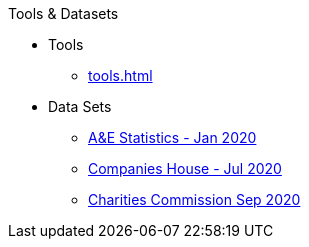 .Tools & Datasets
* Tools
** xref:tools.adoc[]
* Data Sets
** xref:blog:aquicklookatdec2019ae_data.adoc[A&E Statistics - Jan 2020]
** xref:blog:cohousegit.adoc[Companies House - Jul 2020]
** xref:blog:charity_commission_i.adoc[Charities Commission Sep 2020]
